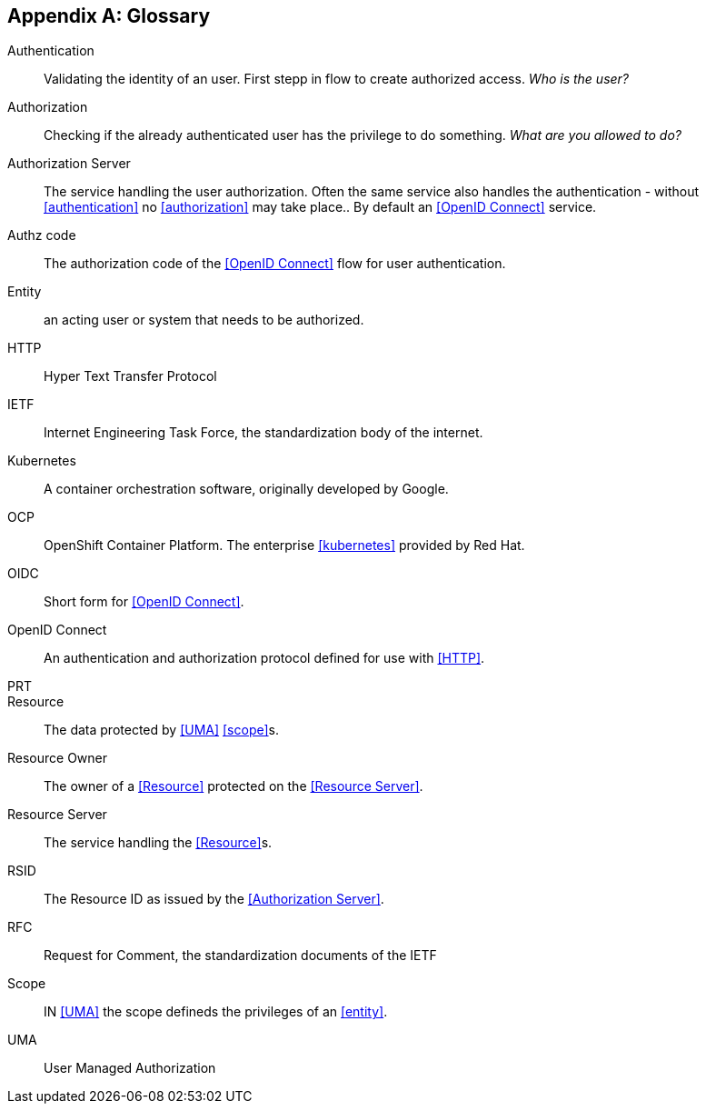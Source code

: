 [appendix]
== Glossary
[glossary]

Authentication:: Validating the identity of an user. First stepp in flow to create authorized access. _Who is the user?_
Authorization:: Checking if the already authenticated user has the privilege to do something. _What are you allowed to
do?_
Authorization Server:: The service handling the user authorization. Often the same service also handles the
authentication - without <<authentication>> no <<authorization>> may take place.. By default an <<OpenID Connect>> service.
Authz code:: The authorization code of the <<OpenID Connect>> flow for user authentication.
Entity:: an acting user or system that needs to be authorized.
HTTP:: Hyper Text Transfer Protocol
IETF:: Internet Engineering Task Force, the standardization body of the internet.
Kubernetes:: A container orchestration software, originally developed by Google.
OCP:: OpenShift Container Platform. The enterprise <<kubernetes>> provided by Red Hat.
OIDC:: Short form for <<OpenID Connect>>.
OpenID Connect:: An authentication and authorization protocol defined for use with <<HTTP>>.
PRT::
Resource:: The data protected by <<UMA>> <<scope>>s.
Resource Owner:: The owner of a <<Resource>> protected on the <<Resource Server>>.
Resource Server:: The service handling the <<Resource>>s.
RSID:: The Resource ID as issued by the <<Authorization Server>>.
RFC:: Request for Comment, the standardization documents of the IETF
Scope:: IN <<UMA>> the scope defineds the privileges of an <<entity>>.
UMA:: User Managed Authorization
